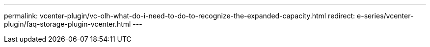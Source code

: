 ---
permalink: vcenter-plugin/vc-olh-what-do-i-need-to-do-to-recognize-the-expanded-capacity.html
redirect: e-series/vcenter-plugin/faq-storage-plugin-vcenter.html
---
